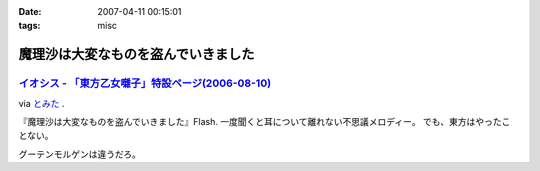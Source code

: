 :date: 2007-04-11 00:15:01
:tags: misc

===============================================
魔理沙は大変なものを盗んでいきました
===============================================

`イオシス - 「東方乙女囃子」特設ページ(2006-08-10)`_
----------------------------------------------------
via `とみた`_ .

『魔理沙は大変なものを盗んでいきました』Flash. 一度聞くと耳について離れない不思議メロディー。
でも、東方はやったことない。

グーテンモルゲンは違うだろ。

.. _`とみた`: http://tomita-net.dyndns.org/
.. _`イオシス - 「東方乙女囃子」特設ページ(2006-08-10)`: http://shatyou.hp.infoseek.co.jp/toho2.html


.. :extend type: text/html
.. :extend:



.. :comments:
.. :comment id: 2007-04-11.8103321849
.. :title: Re:魔理沙は大変なものを盗んでいきました
.. :author: masaru
.. :date: 2007-04-11 22:06:51
.. :email: 
.. :url: 
.. :body:
.. とみたさんへのリンク先のURLが"トミテーネット"になってますよ
.. 
.. (とみたさんってあのとみたさんなのか？）
.. 
.. :comments:
.. :comment id: 2007-04-12.9598847085
.. :title: Re:魔理沙は大変なものを盗んでいきました
.. :author: しみずかわ
.. :date: 2007-04-12 01:29:20
.. :email: 
.. :url: 
.. :body:
.. 直しました。
.. 多分違うとみたさん。
.. それはそうと、viaの使い方を間違っている気がする。リンク先には元記事がある訳じゃないので。。
.. 
